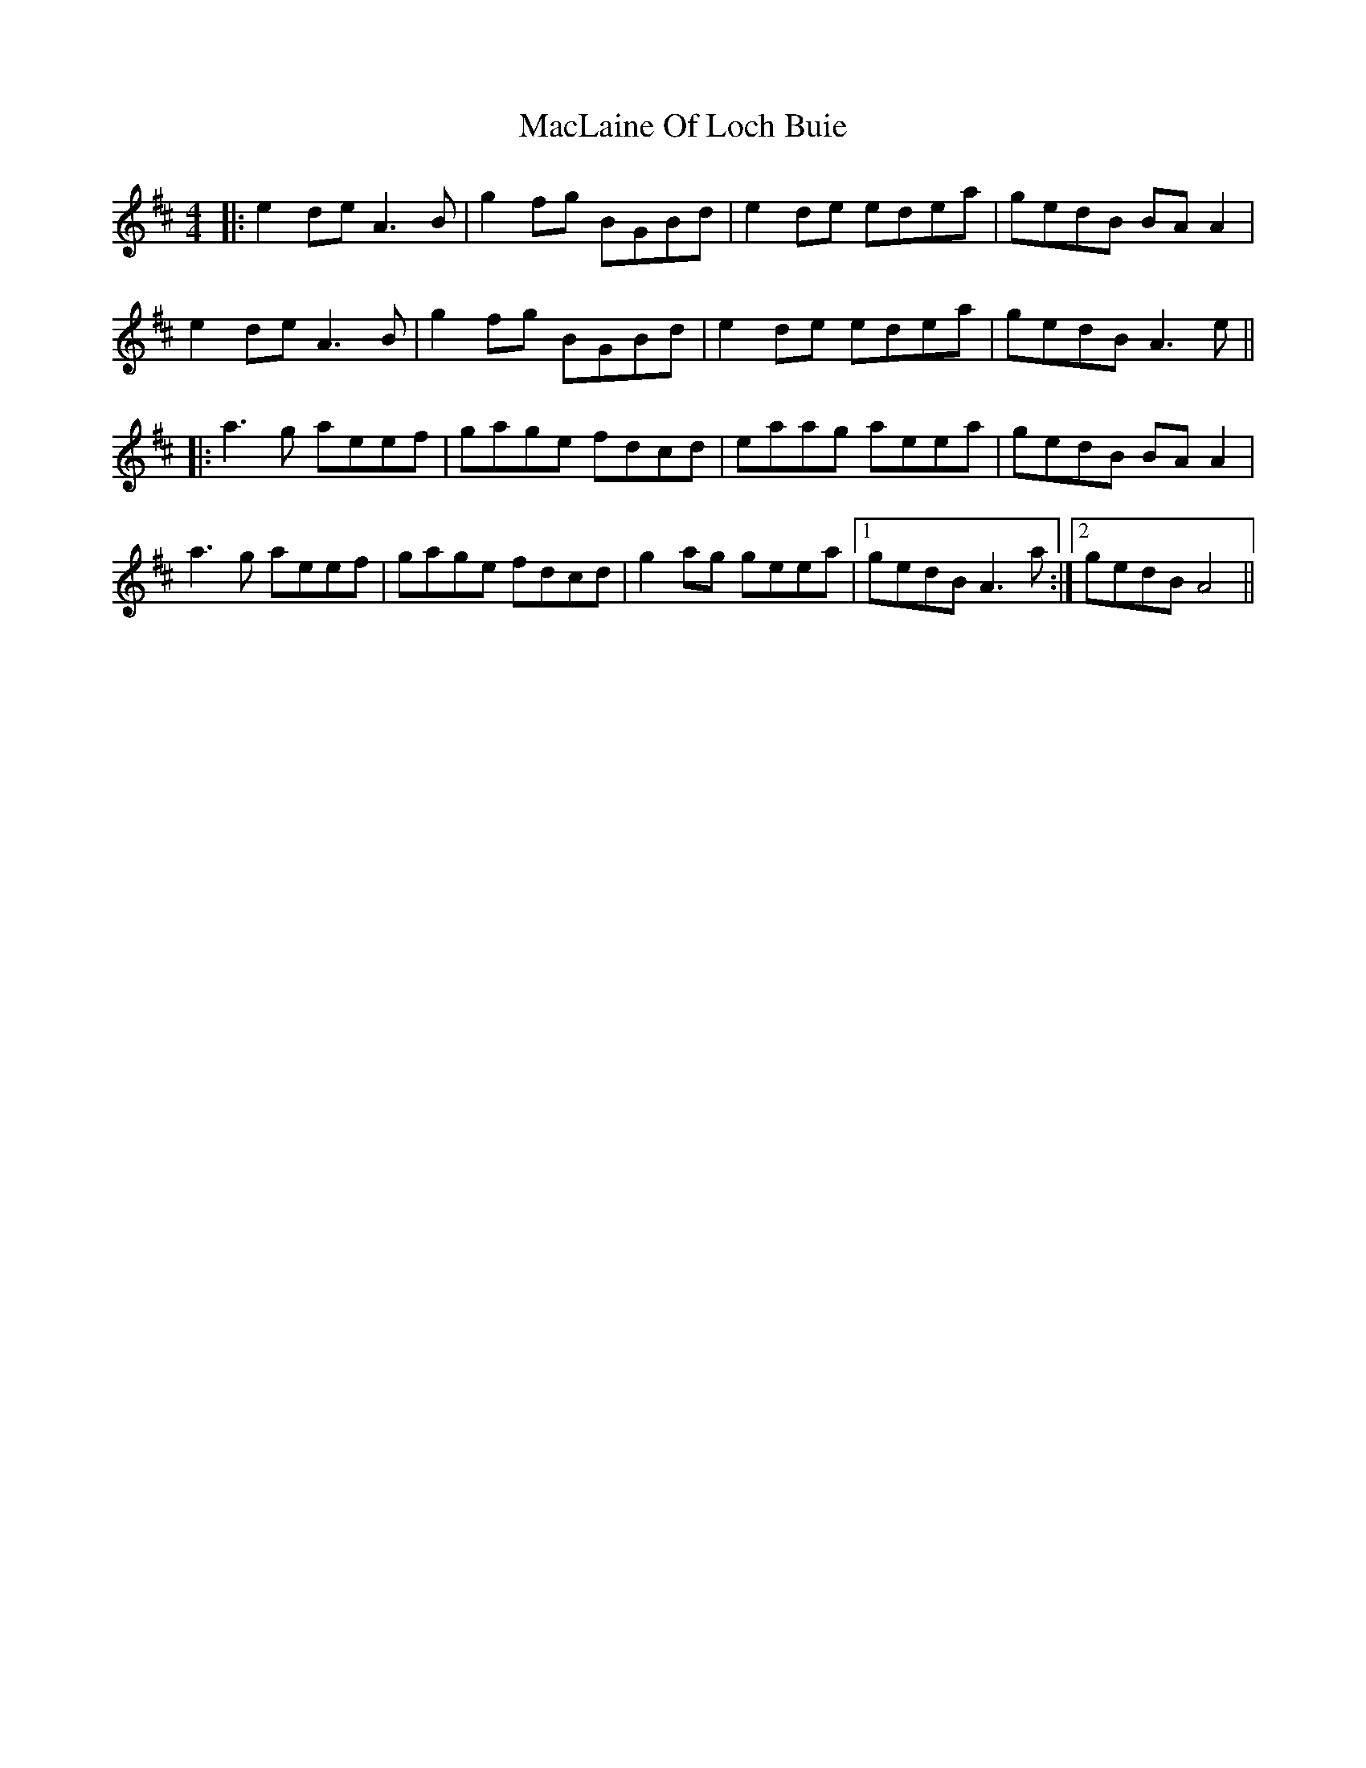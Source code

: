 X: 24681
T: MacLaine Of Loch Buie
R: reel
M: 4/4
K: Amixolydian
|:e2 de A3B|g2 fg BGBd|e2 de edea|gedB BAA2|
e2 de A3B|g2 fg BGBd|e2 de edea|gedB A3 e||
|:a3g aeef|gage fdcd|eaag aeea|gedB BAA2|
a3g aeef|gage fdcd|g2 ag geea|1 gedB A3a:|2 gedB A4||

